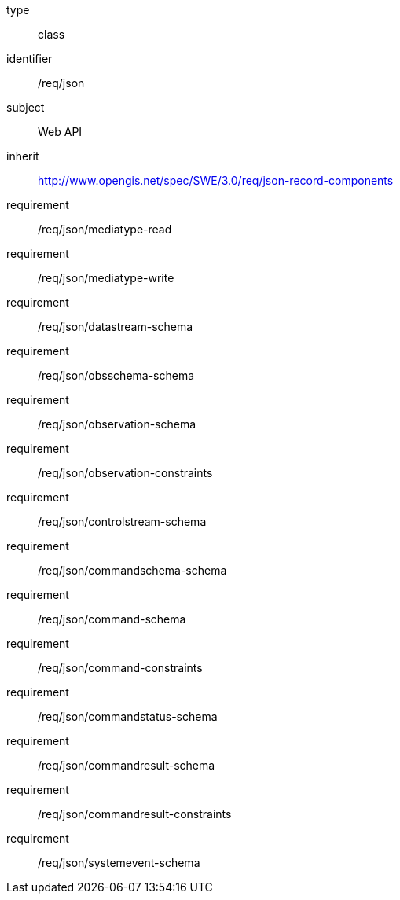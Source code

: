 [requirement,model=ogc]
====
[%metadata]
type:: class
identifier:: /req/json
subject:: Web API
inherit:: http://www.opengis.net/spec/SWE/3.0/req/json-record-components

requirement:: /req/json/mediatype-read
requirement:: /req/json/mediatype-write
requirement:: /req/json/datastream-schema
requirement:: /req/json/obsschema-schema
requirement:: /req/json/observation-schema
requirement:: /req/json/observation-constraints
requirement:: /req/json/controlstream-schema
requirement:: /req/json/commandschema-schema
requirement:: /req/json/command-schema
requirement:: /req/json/command-constraints
requirement:: /req/json/commandstatus-schema
requirement:: /req/json/commandresult-schema
requirement:: /req/json/commandresult-constraints
requirement:: /req/json/systemevent-schema
====